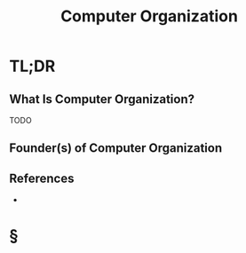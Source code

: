 #+TITLE: Computer Organization
#+STARTUP: overview
#+ROAM_TAGS: concept
#+CREATED: [2021-05-31 Pzt]
#+LAST_MODIFIED: [2021-05-31 Pzt 00:27]

* TL;DR
** What Is Computer Organization?
TODO
# * Why Is Computer Organization Important?
# * When To Use Computer Organization?
# * How To Use Computer Organization?
# * Examples of Computer Organization
** Founder(s) of Computer Organization

** References
+

* §
# ** MOC
# ** Claim
# ** Anecdote
# *** Story
# *** Stat
# *** Study
# *** Chart
# ** Name
# *** Place
# *** People
# *** Event
# *** Date
# ** Tip
# ** Howto

